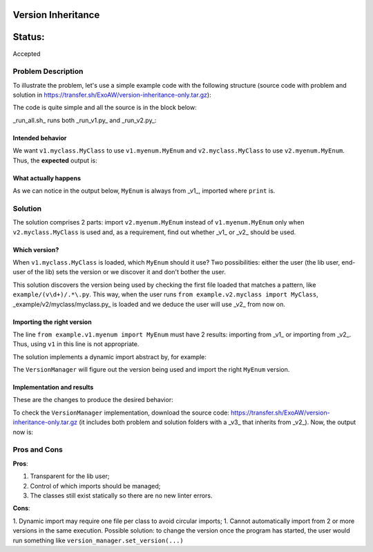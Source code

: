 Version Inheritance
###################


Status:
#######
Accepted


Problem Description
===================

To illustrate the problem, let's use a simple example code with the following structure (source code with problem and solution in https://transfer.sh/ExoAW/version-inheritance-only.tar.gz):

.. code:: bash
  version_inheritance
  ├── example
  │   ├── __init__.py
  │   ├── v1
  │   │   ├── __init__.py
  │   │   ├── myclass.py
  │   │   └── myenum.py
  │   └── v2
  │       ├── __init__.py
  │       ├── myclass.py
  │       └── myenum.py
  ├── run_all.sh
  ├── run_v1.py
  └── run_v2.py

The code is quite simple and all the source is in the block below:

.. code:: python
  # File example/v1/myclass.py
  from example.v1.myenum import MyEnum
  class MyClass:
      def __init__(self):
          enum_version = MyEnum.VERSION.value
          print('MyClass is using MyEnum of v{}.'.format(enum_version))
 
  # File example/v1/myenum.py
  from enum import Enum
  class MyEnum(Enum):
      VERSION = '1'
  
  # File example/v2/myclass.py
  from example.v1.myclass import MyClass
  
  # File example/v2/myenum.py
  from enum import Enum
  class MyEnum(Enum):
      VERSION = '2'
  
  # File run_v1.py
  from example.v1.myclass import MyClass
  MyClass()
  
  # File run_v2.py
  from example.v2.myclass import MyClass
  MyClass()

_run_all.sh_ runs both _run_v1.py_ and _run_v2.py_:

.. code:: bash
  #!/bin/bash
  # File run_all.sh
  
  echo 'v1 MyClass object'
  echo '================='
  python3 run_v1.py
  echo
  echo 'v2 MyClass object'
  echo '================='
  python3 run_v2.py

Intended behavior
-----------------

We want ``v1.myclass.MyClass`` to use ``v1.myenum.MyEnum`` and ``v2.myclass.MyClass`` to use ``v2.myenum.MyEnum``. Thus, the **expected** output is:

.. code:: bash
  v1 MyClass object
  =================
  MyClass is using MyEnum of v1.
  
  v2 MyClass object
  =================
  MyClass is using MyEnum of v2.

What actually happens
---------------------

As we can notice in the output below, ``MyEnum`` is always from _v1_, imported where ``print`` is.

.. code:: bash
  v1 MyClass object
  =================
  MyClass is using MyEnum of v1.
  
  v2 MyClass object
  =================
  MyClass is using MyEnum of v1.

Solution
========

The solution comprises 2 parts: import ``v2.myenum.MyEnum`` instead of ``v1.myenum.MyEnum`` only when ``v2.myclass.MyClass`` is used and, as a requirement, find out whether _v1_ or _v2_ should be used.

Which version?
--------------

When ``v1.myclass.MyClass`` is loaded, which ``MyEnum`` should it use? Two possibilities: either the user (the lib user, end-user of the lib) sets the version or we discover it and don't bother the user.

This solution discovers the version being used by checking the first file loaded that matches a pattern, like ``example/(v\d+)/.*\.py``. This way, when the user runs ``from example.v2.myclass import MyClass``, _example/v2/myclass/myclass.py_ is loaded and we deduce the user will use _v2_ from now on.

Importing the right version
---------------------------

The line ``from example.v1.myenum import MyEnum`` must have 2 results: importing from _v1_ or importing from _v2_. Thus, using ``v1`` in this line is not appropriate.

The solution implements a dynamic import abstract by, for example:

.. code:: python
  from example.version_manager import VersionManager
  ver_man = VersionManager()
  MyEnum = ver_man.version_import('myenum', 'MyEnum')

The ``VersionManager`` will figure out the version being used and import the right ``MyEnum`` version.

Implementation and results
--------------------------
These are the changes to produce the desired behavior:

.. code:: diff
  diff -r problem/example/v1/myclass.py solution/example/v1/myclass.py
  1c1,4
  < from example.v1.myenum import MyEnum
  ---
  > from example.version_manager import VersionManager
  > ver_man = VersionManager()
  > MyEnum = ver_man.version_import('myenum', 'MyEnum')
  >
  Only in solution/example: version_manager.py

To check the ``VersionManager`` implementation, download the source code: https://transfer.sh/ExoAW/version-inheritance-only.tar.gz (it includes both problem and solution folders with a _v3_ that inherits from _v2_). Now, the output now is:

.. code:: bash
  v1 MyClass object
  =================
  DEBUG: Parent class from v1 detected:
  DEBUG: - First lib file called: /(...)/example/v1/myclass.py
  DEBUG: - Version: v1
  MyClass is using MyEnum of v1.
  
  v2 MyClass object
  =================
  DEBUG: Parent class from v1 detected:
  DEBUG: - First lib file called: /(...)/example/v2/myclass.py
  DEBUG: - Version: v2
  MyClass is using MyEnum of v2.

Pros and Cons
=============

**Pros**:

1. Transparent for the lib user;
2. Control of which imports should be managed;
3. The classes still exist statically so there are no new linter errors.

**Cons**:

1. Dynamic import may require one file per class to avoid circular imports;
1. Cannot automatically import from 2 or more versions in the same execution. Possible solution: to change the version once the program has started, the user would run something like ``version_manager.set_version(...)``
